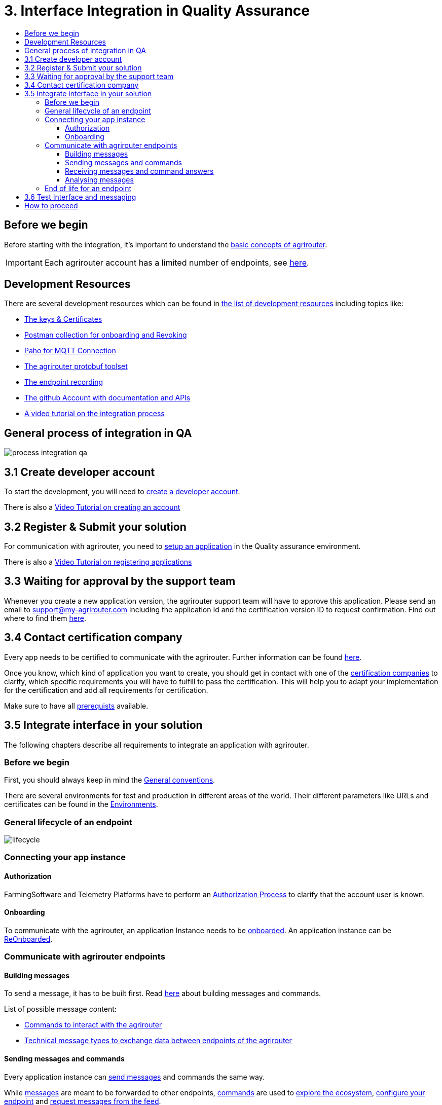 = 3. Interface Integration in Quality Assurance
:imagesdir: _images/
:toc:
:toc-title:
:toclevels: 4

== Before we begin

Before starting with the integration, it's important to understand the xref:./basic-concepts.adoc[basic concepts of agrirouter]. 

[IMPORTANT]
====
Each agrirouter account has a limited number of endpoints, see xref:./limitations.adoc[here].
====

== Development Resources

There are several development resources which can be found in xref:./development-resources.adoc[the list of development resources] including topics like:

* xref:./keys.adoc[The keys & Certificates]
* link:https://github.com/DKE-Data/agrirouter-postman-tools[Postman collection for onboarding and Revoking]
* xref:./tools/paho.adoc[Paho for MQTT Connection]
* xref:./tools/arts.adoc[The agrirouter protobuf toolset]
* xref:./tools/endpoint-recording.adoc[The endpoint recording]
* link:https://github.com/DKE-Data[The github Account with documentation and APIs]
* link:https://github.com/DKE-Data/agrirouter-api-developer-tutorial[A video tutorial on the integration process]

== General process of integration in QA
image::general/process_integration_qa.png[]



== 3.1 Create developer account
To start the development, you will need to xref:./registration.adoc[create a developer account].

There is also a xref:https://github.com/DKE-Data/agrirouter-api-developer-tutorial/blob/master/02-create-developer-account/index.adoc[Video Tutorial on creating an account]

== 3.2 Register & Submit your solution

For communication with agrirouter, you need to xref:./applications.adoc[setup an application] in the Quality assurance environment.

There is also a xref:https://github.com/DKE-Data/agrirouter-api-developer-tutorial/blob/master/03-create-application/index.adoc[Video Tutorial on registering applications]

== 3.3 Waiting for approval by the support team

Whenever you create a new application version, the agrirouter support team will have to approve this application. Please send an email to support@my-agrirouter.com including the application Id and the certification version ID to request confirmation. Find out where to find them xref:./ids-and-definitions.adoc[here].

== 3.4 Contact certification company

Every app needs to be certified to communicate with the agrirouter. Further information can be found xref:./certification.adoc[here].

Once you know, which kind of application you want to create, you should get in contact with one of the link:https://my-agrirouter.com/support/certification[certification companies] to clarify, which specific requirements you will have to fulfill to pass the certification.
This will help you to adapt your implementation for the certification and add all requirements for certification.

Make sure to have all xref:./certification.adoc#Prerequists[prerequists] available.


== 3.5 Integrate interface in your solution

The following chapters describe all requirements to integrate an application with agrirouter.

=== Before we begin
First, you should always keep in mind the xref:./integration/general-conventions.adoc[General conventions].

There are several environments for test and production in different areas of the world. Their different parameters like URLs and certificates can be found in the xref:./integration/environments.adoc[Environments].

=== General lifecycle of an endpoint
image::general/lifecycle.png[]

=== Connecting your app instance

==== Authorization
FarmingSoftware and Telemetry Platforms have to perform an xref:./integration/authorization.adoc[Authorization Process] to clarify that the account user is known.

==== Onboarding

To communicate with the agrirouter, an application Instance needs to be xref:./integration/onboarding.adoc[onboarded]. An application instance can be link:./integration/reonboarding.adoc[ReOnboarded].


=== Communicate with agrirouter endpoints

==== Building messages

To send a message, it has to be built first. Read xref:./integration/build-message.adoc[here] about building messages and commands.

List of possible message content:

* xref:commands/overview.adoc[Commands to interact with the agrirouter]
* xref:tmt/overview.adoc[Technical message types to exchange data between endpoints of the agrirouter]

==== Sending messages and commands

Every application instance can xref:./integration/message-sending.adoc[send messages] and commands the same way.

While xref:./tmt/overview.adoc[messages] are meant to be forwarded to other endpoints, link:./commands/overview.adoc[commands] are used to link:./commands/ecosystem.adoc[explore the ecosystem], link:./commands/endpoint.adoc[configure your endpoint] and link:./commands/feed.adoc[request messages from the feed].

==== Receiving messages and command answers

Command results and messages from other endpoints will be xref:./integration/message-receiving.adoc[received through the outbox] by the receiving application instance.

Messages from other endpoints are put into the outbox by xref:./integration/push-notification.adoc[push notifications] as well as by link:./commands/feed.adoc[requesting the feed content].

==== Analysing messages

Depending on the  xref:./integration/analyze-result.adoc#ResponseType[resultType], the result can be link:./integration/analyze-result.adoc[analyzed].

=== End of life for an endpoint

When an endpoint shall be deleted, it can be xref:./integration/revoke.adoc[Revoked].

== 3.6 Test Interface and messaging

In status _Approved for Testing_, application developers can xref:./invite-testers.adoc[add other accounts for testing their application]. If a certification version is in status _Approved for Testing_, instances with this certification version can be onboarded in these test accounts and an external test can be started. The developers account automatically is an end-user account that is a test account. This means that a developer can onboard an endpoint in his account.

[IMPORTANT]
====
As the application currently only communicates with the agrirouter Quality assurance environment, it cannot be onboarded in the Production environment. See xref:./integration-prod.adoc[Integration in Production] for those further steps.
====


== How to proceed

Once you finished the tests and see your app ready to be published, you can proceed with the xref:./integration-prod.adoc[integration in the productive environment].

=
